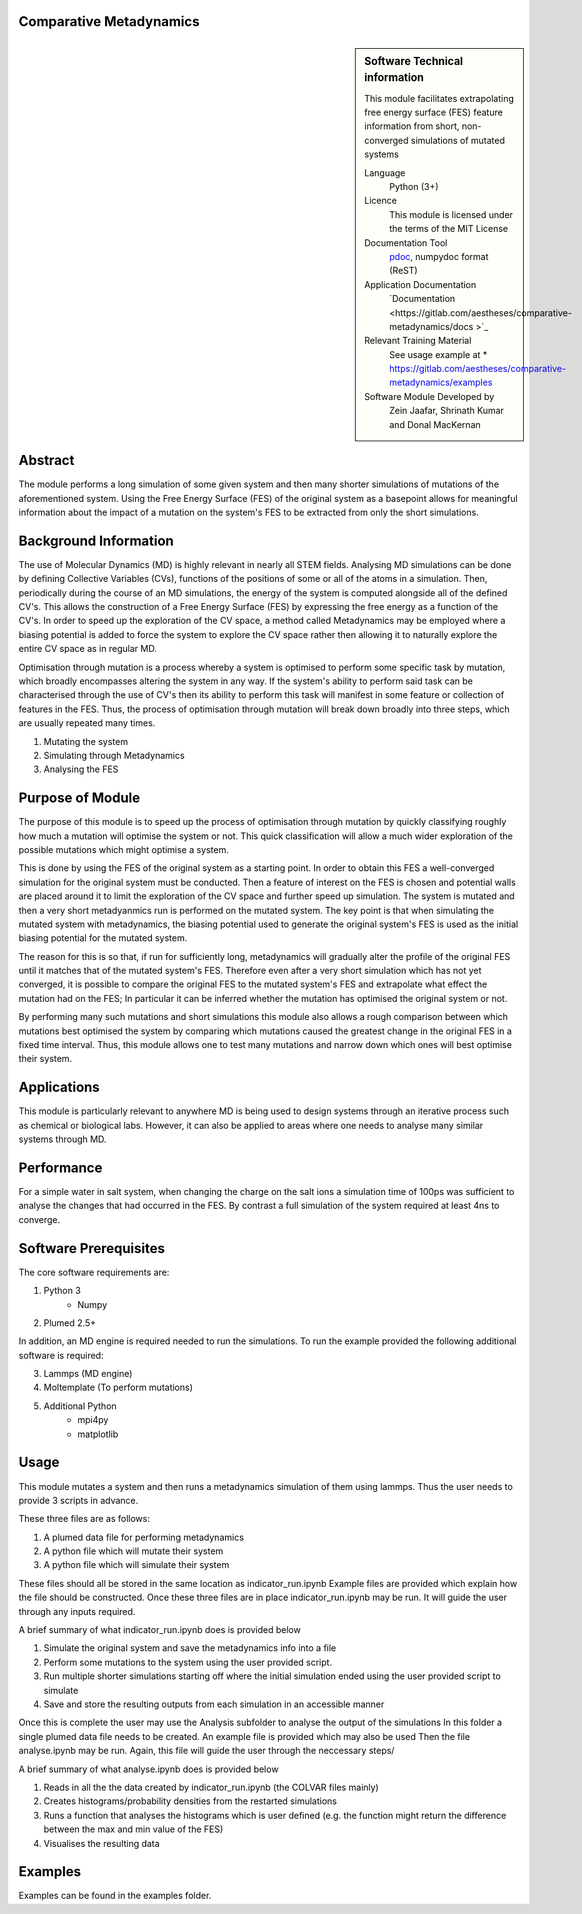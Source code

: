 ********************************************************************************
Comparative Metadynamics
********************************************************************************

.. sidebar:: Software Technical information

    This module facilitates extrapolating free energy surface (FES) feature information from short, non-converged simulations of mutated systems
    
    Language 
        Python (3+)
    
    Licence
        This module is licensed under the terms of the MIT License
    
    Documentation Tool
        `pdoc`_, numpydoc format (ReST)    
    
    Application Documentation
        `Documentation <https://gitlab.com/aestheses/comparative-metadynamics/docs
        >`_

    Relevant Training Material
        See usage example at
        * https://gitlab.com/aestheses/comparative-metadynamics/examples

    Software Module Developed by
        Zein Jaafar, Shrinath Kumar and Donal MacKernan

..  contents:: :local:

********
Abstract
********

The module performs a long simulation of some given system and then many shorter simulations of mutations of the aforementioned system. Using the Free Energy Surface (FES) of the original system as a basepoint allows for meaningful information about the impact of a mutation on the system's FES to be extracted from only the short simulations.

**********************
Background Information
**********************

The use of Molecular Dynamics (MD) is highly relevant in nearly all STEM fields. Analysing MD simulations can be done by defining Collective Variables (CVs), functions of the positions of some or all of the atoms in a simulation. Then, periodically during the course of an MD simulations, the energy of the system is computed alongside all of the defined CV's. This allows the construction of a Free Energy Surface (FES) by expressing the free energy as a function of the CV's. In order to speed up the exploration of the CV space, a method called Metadynamics may be employed where a biasing potential is added to force the system to explore the CV space rather then allowing it to naturally explore the entire CV space as in regular MD.

Optimisation through mutation is a process whereby a system is optimised to perform some specific task by mutation, which broadly encompasses altering the system in any way. If the system's ability to perform said task can be characterised through the use of CV's then its ability to perform this task will manifest in some feature or collection of features in the FES. Thus, the process of optimisation through mutation will break down broadly into three steps, which are usually repeated many times. 

1. Mutating the system
2. Simulating through Metadynamics
3. Analysing the FES

*****************
Purpose of Module
*****************

The purpose of this module is to speed up the process of optimisation through mutation by quickly classifying roughly how much a mutation will optimise the system or not. This quick classification will allow a much wider exploration of the possible mutations which might optimise a system.

This is done by using the FES of the original system as a starting point. In order to obtain this FES a well-converged simulation for the original system must be conducted. Then a feature of interest on the FES is chosen and potential walls are placed around it to limit the exploration of the CV space and further speed up simulation. The system is mutated and then a very short metadyanmics run is performed on the mutated system. The key point is that when simulating the mutated system with metadynamics, the biasing potential used to generate the original system's FES is used as the initial biasing potential for the mutated system.

The reason for this is so that, if run for sufficiently long, metadynamics will gradually alter the profile of the original FES until it matches that of the mutated system's FES. Therefore even after a very short simulation which has not yet converged, it is possible to compare the original FES to the mutated system's FES and extrapolate what effect the mutation had on the FES; In particular it can be inferred whether the mutation has optimised the original system or not.

By performing many such mutations and short simulations this module also allows a rough comparison between which mutations best optimised the system by comparing which mutations caused the greatest change in the original FES in a fixed time interval. Thus, this module allows one to test many mutations and narrow down which ones will best optimise their system.

************
Applications
************
This module is particularly relevant to anywhere MD is being used to design systems through an iterative process such as chemical or biological labs. However, it can also be applied to areas where one needs to analyse many similar systems through MD.

***********
Performance
***********

For a simple water in salt system, when changing the charge on the salt ions a simulation time of 100ps was sufficient to analyse the changes that had occurred in the FES. By contrast a full simulation of the system required at least 4ns to converge.

**********************
Software Prerequisites
**********************
The core software requirements are:

1. Python 3
    * Numpy

2. Plumed 2.5+

In addition, an MD engine is required needed to run the simulations. To run the example provided the following additional software is required:

3. Lammps (MD engine)
4. Moltemplate (To perform mutations)
5. Additional Python 
    * mpi4py
    * matplotlib



*****
Usage
*****

This module mutates a system and then runs a metadynamics simulation of them using lammps. Thus the user needs to provide 3 scripts in advance.

These three files are as follows:

1. A plumed data file for performing metadynamics
2. A python file which will mutate their system
3. A python file which will simulate their system

These files should all be stored in the same location as indicator_run.ipynb
Example files are provided which explain how the file should be constructed.
Once these three files are in place indicator_run.ipynb may be run. It will guide the user through any inputs required.

A brief summary of what indicator_run.ipynb does is provided below

1. Simulate the original system and save the metadynamics info into a file
2. Perform some mutations to the system using the user provided script.
3. Run multiple shorter simulations starting off where the initial simulation ended using the user provided script to simulate
4. Save and store the resulting outputs from each simulation in an accessible manner

Once this is complete the user may use the Analysis subfolder to analyse the output of the simulations
In this folder a single plumed data file needs to be created. An example file is provided which may also be used
Then the file analyse.ipynb may be run. Again, this file will guide the user through the neccessary steps/

A brief summary of what analyse.ipynb does is provided below

1. Reads in all the the data created by indicator_run.ipynb (the COLVAR files mainly)
2. Creates histograms/probability densities from the restarted simulations
3. Runs a function that analyses the histograms which is user defined (e.g. the function might return the difference between the max and min value of the FES)
4. Visualises the resulting data

********
Examples
********

Examples can be found in the examples folder.

.. _pdoc: <https://pdoc3.github.io/pdoc/>

